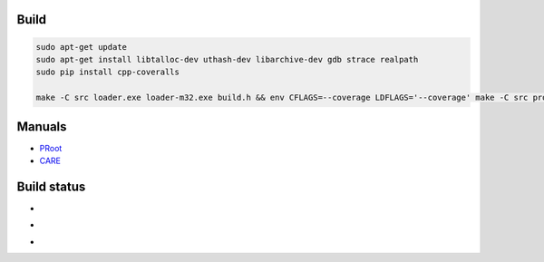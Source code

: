 Build
=====

.. code-block:: bash

  sudo apt-get update
  sudo apt-get install libtalloc-dev uthash-dev libarchive-dev gdb strace realpath
  sudo pip install cpp-coveralls

  make -C src loader.exe loader-m32.exe build.h && env CFLAGS=--coverage LDFLAGS='--coverage' make -C src proot && env PATH=/bin:/usr/bin:/sbin:/usr/sbin:$PWD/src make -C tests



Manuals
=======

- `PRoot <doc/proot/manual.txt>`_

- `CARE <doc/care/manual.txt>`_


Build status
============

- .. image:: https://travis-ci.org/cedric-vincent/PRoot.png?branch=master
     :target: https://travis-ci.org/cedric-vincent/PRoot

- .. image:: https://coveralls.io/repos/cedric-vincent/PRoot/badge.png?branch=master
     :target: https://coveralls.io/r/cedric-vincent/PRoot?branch=master

- .. image:: https://scan.coverity.com/projects/602/badge.svg
     :target: https://scan.coverity.com/projects/602
